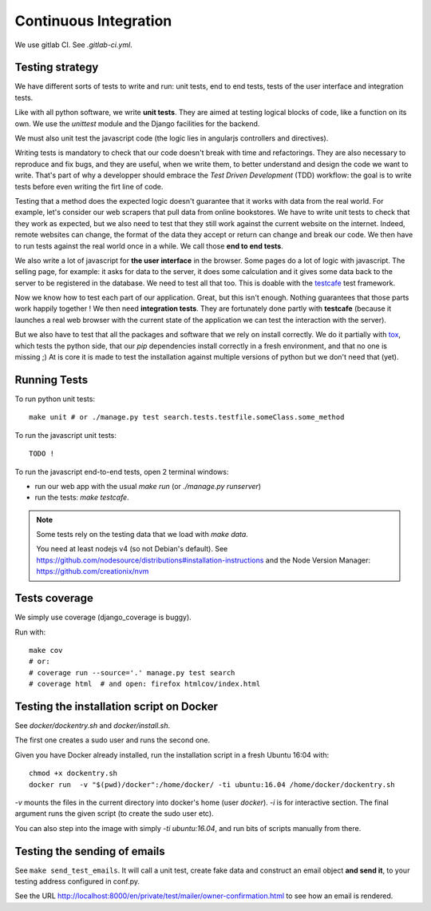Continuous Integration
======================

We use gitlab CI. See `.gitlab-ci.yml`.


Testing strategy
----------------

We have different sorts of tests to write and run: unit tests, end to
end tests, tests of the user interface and integration tests.

Like with all python software, we write **unit tests**. They are aimed at
testing logical blocks of code, like a function on its own. We use the
`unittest` module and the Django facilities for the backend.

We must also unit test the javascript code (the logic lies in
angularjs controllers and directives).

Writing tests is mandatory to check that our code doesn't break with
time and refactorings. They are also necessary to reproduce and fix
bugs, and they are useful, when we write them, to better understand
and design the code we want to write. That's part of why a developper
should embrace the `Test Driven Development` (TDD) workflow: the goal
is to write tests before even writing the firt line of code.

Testing that a method does the expected logic doesn't guarantee that
it works with data from the real world. For example, let's consider
our web scrapers that pull data from online bookstores. We have to
write unit tests to check that they work as expected, but we also need
to test that they still work against the current website on the
internet. Indeed, remote websites can change, the format of the data
they accept or return can change and break our code. We then have to
run tests against the real world once in a while. We call those **end
to end tests**.

We also write a lot of javascript for **the user interface** in the
browser. Some pages do a lot of logic with javascript. The selling
page, for example: it asks for data to the server, it does some
calculation and it gives some data back to the server to be registered
in the database. We need to test all that too. This is doable with the
`testcafe <https://devexpress.github.io/testcafe/>`_ test framework.

Now we know how to test each part of our application. Great, but this
isn't enough. Nothing guarantees that those parts work happily
together ! We then need **integration tests**. They are fortunately
done partly with **testcafe** (because it launches a real web browser
with the current state of the application we can test the interaction
with the server).

But we also have to test that all the packages and software that we
rely on install correctly. We do it partially with `tox
<https://testrun.org/tox/>`_, which tests the python side, that our
`pip` dependencies install correctly in a fresh environment, and that
no one is missing ;) At is core it is made to test the installation
against multiple versions of python but we don't need that (yet).


Running Tests
-------------

To run python unit tests::

    make unit # or ./manage.py test search.tests.testfile.someClass.some_method

To run the javascript unit tests::

    TODO !

To run the javascript end-to-end tests, open 2
terminal windows:

- run our web app with the usual `make run` (or `./manage.py runserver`)
- run the tests: `make testcafe`.

.. note::

   Some tests rely on the testing data that we load with `make data`.

   You need at least nodejs v4 (so not Debian's default). See
   https://github.com/nodesource/distributions#installation-instructions
   and the Node Version Manager: https://github.com/creationix/nvm


Tests coverage
--------------

We simply use coverage (django\_coverage is buggy).

Run with::

    make cov
    # or:
    # coverage run --source='.' manage.py test search
    # coverage html  # and open: firefox htmlcov/index.html

Testing the installation script on Docker
-----------------------------------------

See `docker/dockentry.sh` and `docker/install.sh`.

The first one creates a sudo user and runs the second one.

Given you have Docker already installed, run the installation script
in a fresh Ubuntu 16:04 with::

  chmod +x dockentry.sh
  docker run  -v "$(pwd)/docker":/home/docker/ -ti ubuntu:16.04 /home/docker/dockentry.sh


`-v` mounts the files in the current directory into docker's home
(user `docker`). `-i` is for interactive section. The final argument
runs the given script (to create the sudo user etc).

You can also step into the image with simply `-ti ubuntu:16.04`, and
run bits of scripts manually from there.

Testing the sending of emails
-----------------------------

See ``make send_test_emails``. It will call a unit test, create fake data and construct an email object **and send it**, to your testing address configured in conf.py.

See the URL http://localhost:8000/en/private/test/mailer/owner-confirmation.html to see how an email is rendered.
